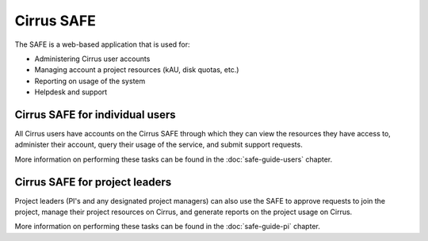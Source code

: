 Cirrus SAFE 
===========

The SAFE is a web-based application that is used for:

* Administering Cirrus user accounts
* Managing account a project resources (kAU, disk quotas, etc.)
* Reporting on usage of the system
* Helpdesk and support

Cirrus SAFE for individual users
--------------------------------

All Cirrus users have accounts on the Cirrus SAFE through which they can
view the resources they have access to, administer their account,
query their usage of the service, and submit support requests.

More information on performing these tasks can be found in the
:doc:`safe-guide-users` chapter.

Cirrus SAFE for project leaders
-------------------------------

Project leaders (PI's and any designated project managers) can also
use the SAFE to approve requests to join the project, manage their
project resources on Cirrus, and generate reports on the project 
usage on Cirrus.

More information on performing these tasks can be found in the
:doc:`safe-guide-pi` chapter.

